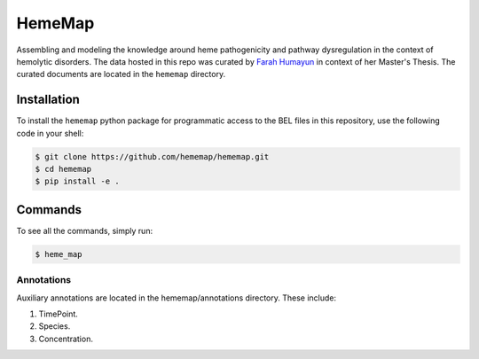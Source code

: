 HemeMap
=======

Assembling and modeling the knowledge around heme pathogenicity and pathway dysregulation in the context of hemolytic
disorders. The data hosted in this repo was curated by `Farah Humayun <https://github.com/Fahumayun>`_ in context of her
Master's Thesis. The curated documents are located in the ``hememap`` directory.

Installation
------------
To install the ``hememap`` python package for programmatic access to the BEL files
in this repository, use the following code in your shell:

.. code-block:: sh

    $ git clone https://github.com/hememap/hememap.git
    $ cd hememap
    $ pip install -e .
    
Commands
--------

To see all the commands, simply run:

.. code-block:: sh

    $ heme_map
    

Annotations
~~~~~~~~~~~
Auxiliary annotations are located in the hememap/annotations directory. These include:

1. TimePoint.
2. Species.
3. Concentration.
